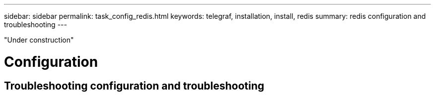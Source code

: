 ---
sidebar: sidebar
permalink: task_config_redis.html
keywords: telegraf, installation, install, redis 
summary: redis configuration and troubleshooting 
---

:toc: macro
:hardbreaks:
:toclevels: 1
:nofooter:
:icons: font
:linkattrs:
:imagesdir: ./media/



[.lead]

"Under construction"

= Configuration 

== Troubleshooting configuration and troubleshooting